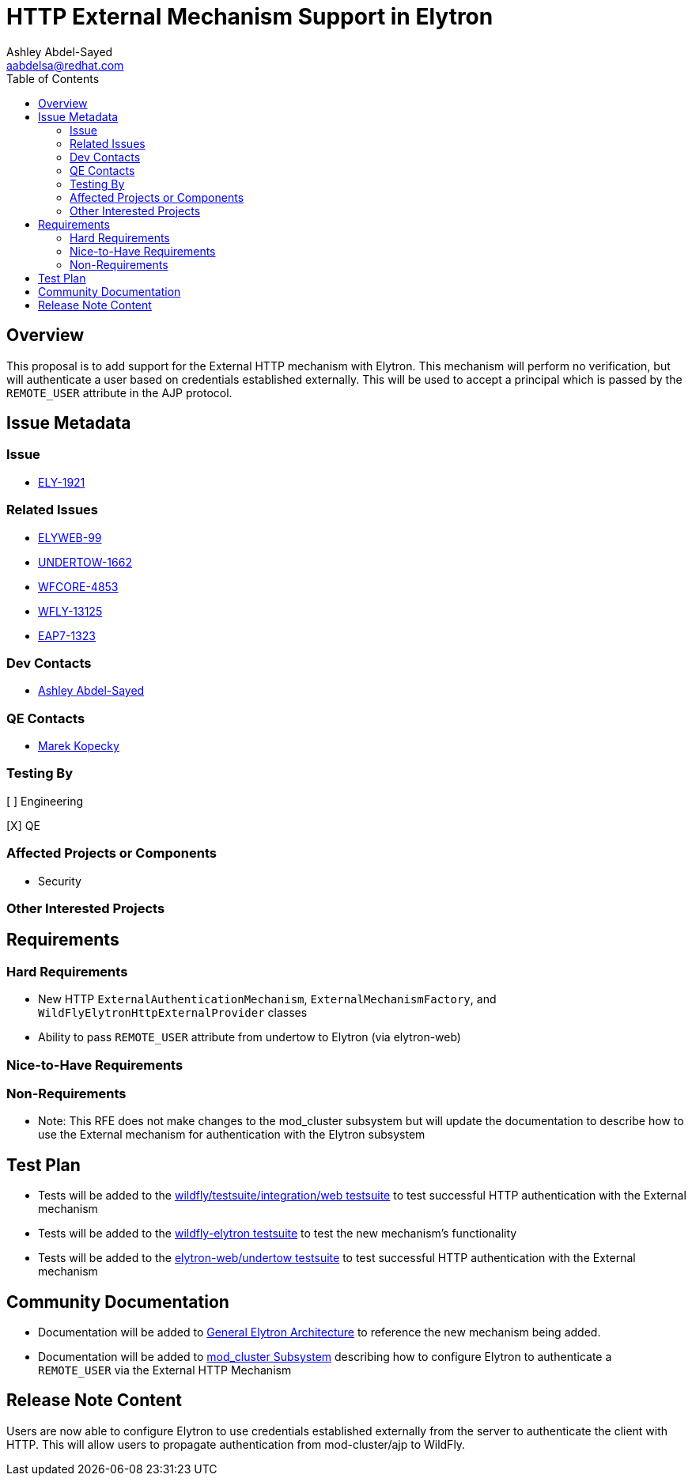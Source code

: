 = HTTP External Mechanism Support in Elytron
:author:            Ashley Abdel-Sayed
:email:             aabdelsa@redhat.com
:toc:               left
:icons:             font
:idprefix:
:idseparator:       -

== Overview

This proposal is to add support for the External HTTP mechanism with Elytron. This mechanism will perform no verification,
but will authenticate a user based on credentials established externally. This will be used to accept a principal which
is passed by the `REMOTE_USER` attribute in the AJP protocol.

== Issue Metadata

=== Issue

* https://issues.jboss.org/browse/ELY-1921[ELY-1921]

=== Related Issues

* https://issues.redhat.com/browse/ELYWEB-99[ELYWEB-99]
* https://issues.redhat.com/browse/UNDERTOW-1662[UNDERTOW-1662]
* https://issues.redhat.com/browse/WFCORE-4853[WFCORE-4853]
* https://issues.redhat.com/browse/WFLY-13125[WFLY-13125]
* https://issues.redhat.com/browse/EAP7-1323[EAP7-1323]


=== Dev Contacts

* mailto:{email}[{author}]

=== QE Contacts

* mailto:mkopecky@redhat.com[Marek Kopecky]

=== Testing By
// Put an x in the relevant field to indicate if testing will be done by Engineering or QE.
// Discuss with QE during the Kickoff state to decide this
[ ] Engineering

[X] QE

=== Affected Projects or Components
* Security

=== Other Interested Projects

== Requirements

=== Hard Requirements

* New HTTP `ExternalAuthenticationMechanism`, `ExternalMechanismFactory`, and `WildFlyElytronHttpExternalProvider` classes
* Ability to pass `REMOTE_USER` attribute from undertow to Elytron (via elytron-web)

=== Nice-to-Have Requirements

=== Non-Requirements

* Note: This RFE does not make changes to the mod_cluster subsystem but will update the documentation to describe how to use the External mechanism for authentication with the Elytron subsystem

== Test Plan

* Tests will be added to the https://github.com/wildfly/wildfly/tree/master/testsuite/integration/web[wildfly/testsuite/integration/web testsuite] to test successful HTTP authentication with the External
mechanism
* Tests will be added to the https://github.com/wildfly-security/wildfly-elytron/tree/1.x/tests[wildfly-elytron testsuite] to test the new mechanism's functionality
* Tests will be added to the https://github.com/wildfly-security/elytron-web/tree/1.x/undertow/src/test[elytron-web/undertow testsuite] to test successful HTTP authentication with the External mechanism

== Community Documentation

* Documentation will be added to https://github.com/wildfly/wildfly/blob/master/docs/src/main/asciidoc/_elytron/General_Elytron_Architecture.adoc#http-authentication[General Elytron Architecture]
to reference the new mechanism being added.
* Documentation will be added to https://github.com/wildfly/wildfly/blob/master/docs/src/main/asciidoc/_high-availability/subsystem-support/mod_cluster_Subsystem.adoc[mod_cluster Subsystem] describing how to configure
Elytron to authenticate a `REMOTE_USER` via the External HTTP Mechanism

== Release Note Content
Users are now able to configure Elytron to use credentials established externally from the server to authenticate the
client with HTTP. This will allow users to propagate authentication from mod-cluster/ajp to WildFly.
